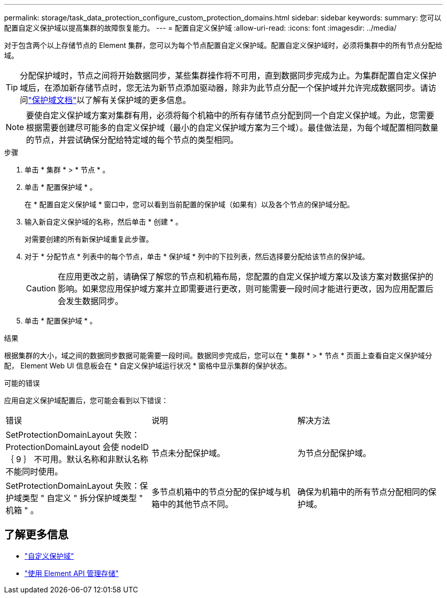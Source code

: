 ---
permalink: storage/task_data_protection_configure_custom_protection_domains.html 
sidebar: sidebar 
keywords:  
summary: 您可以配置自定义保护域以提高集群的故障恢复能力。 
---
= 配置自定义保护域
:allow-uri-read: 
:icons: font
:imagesdir: ../media/


[role="lead"]
对于包含两个以上存储节点的 Element 集群，您可以为每个节点配置自定义保护域。配置自定义保护域时，必须将集群中的所有节点分配给域。


TIP: 分配保护域时，节点之间将开始数据同步，某些集群操作将不可用，直到数据同步完成为止。为集群配置自定义保护域后，在添加新存储节点时，您无法为新节点添加驱动器，除非为此节点分配一个保护域并允许完成数据同步。请访问link:../concepts/concept_solidfire_concepts_data_protection.html#protection-domains["保护域文档"]以了解有关保护域的更多信息。


NOTE: 要使自定义保护域方案对集群有用，必须将每个机箱中的所有存储节点分配到同一个自定义保护域。为此，您需要根据需要创建尽可能多的自定义保护域（最小的自定义保护域方案为三个域）。最佳做法是，为每个域配置相同数量的节点，并尝试确保分配给特定域的每个节点的类型相同。

.步骤
. 单击 * 集群 * > * 节点 * 。
. 单击 * 配置保护域 * 。
+
在 * 配置自定义保护域 * 窗口中，您可以看到当前配置的保护域（如果有）以及各个节点的保护域分配。

. 输入新自定义保护域的名称，然后单击 * 创建 * 。
+
对需要创建的所有新保护域重复此步骤。

. 对于 * 分配节点 * 列表中的每个节点，单击 * 保护域 * 列中的下拉列表，然后选择要分配给该节点的保护域。
+

CAUTION: 在应用更改之前，请确保了解您的节点和机箱布局，您配置的自定义保护域方案以及该方案对数据保护的影响。如果您应用保护域方案并立即需要进行更改，则可能需要一段时间才能进行更改，因为应用配置后会发生数据同步。

. 单击 * 配置保护域 * 。


.结果
根据集群的大小，域之间的数据同步数据可能需要一段时间。数据同步完成后，您可以在 * 集群 * > * 节点 * 页面上查看自定义保护域分配， Element Web UI 信息板会在 * 自定义保护域运行状况 * 窗格中显示集群的保护状态。

.可能的错误
应用自定义保护域配置后，您可能会看到以下错误：

|===


| 错误 | 说明 | 解决方法 


| SetProtectionDomainLayout 失败： ProtectionDomainLayout 会使 nodeID ｛ 9 ｝ 不可用。默认名称和非默认名称不能同时使用。 | 节点未分配保护域。 | 为节点分配保护域。 


| SetProtectionDomainLayout 失败：保护域类型 " 自定义 " 拆分保护域类型 " 机箱 " 。 | 多节点机箱中的节点分配的保护域与机箱中的其他节点不同。 | 确保为机箱中的所有节点分配相同的保护域。 
|===


== 了解更多信息

* link:../concepts/concept_solidfire_concepts_data_protection.html#custom_pd["自定义保护域"^]
* link:../api/index.html["使用 Element API 管理存储"^]

